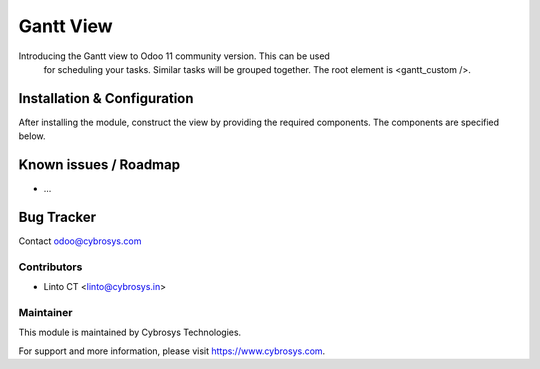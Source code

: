 ==========
Gantt View
==========
Introducing the Gantt view to Odoo 11 community version. This can be used
                for scheduling your tasks. Similar tasks will be grouped together.
                The root element is <gantt_custom />.

Installation & Configuration
============================

After installing the module, construct the view by providing the required components.
The components are specified below.


Known issues / Roadmap
======================

* ...

Bug Tracker
===========

Contact odoo@cybrosys.com


Contributors
------------

* Linto CT <linto@cybrosys.in>

Maintainer
----------

This module is maintained by Cybrosys Technologies.

For support and more information, please visit https://www.cybrosys.com.
